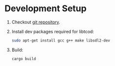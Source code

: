 * Development Setup
1. Checkout [[https://github.com/muhuk/z-buffer-game/][git repository]].
1. Install dev packages required for libtcod:

   #+BEGIN_SRC sh
   sudo apt-get install gcc g++ make libsdl2-dev
   #+END_SRC

1. Build:

   #+BEGIN_SRC sh
   cargo build
   #+END_SRC
